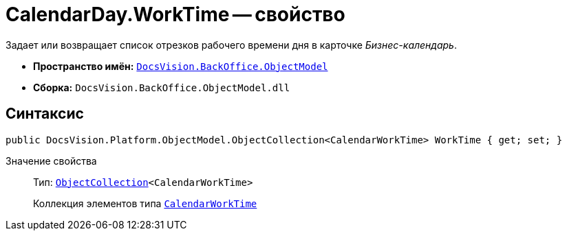 = CalendarDay.WorkTime -- свойство

Задает или возвращает список отрезков рабочего времени дня в карточке _Бизнес-календарь_.

* *Пространство имён:* `xref:Platform-ObjectModel:ObjectModel_NS.adoc[DocsVision.BackOffice.ObjectModel]`
* *Сборка:* `DocsVision.BackOffice.ObjectModel.dll`

== Синтаксис

[source,csharp]
----
public DocsVision.Platform.ObjectModel.ObjectCollection<CalendarWorkTime> WorkTime { get; set; }
----

Значение свойства::
Тип: `xref:Platform-ObjectModel:ObjectCollection_CL.adoc[ObjectCollection]<CalendarWorkTime>`
+
Коллекция элементов типа `xref:CalendarWorkTime_CL.adoc[CalendarWorkTime]`
